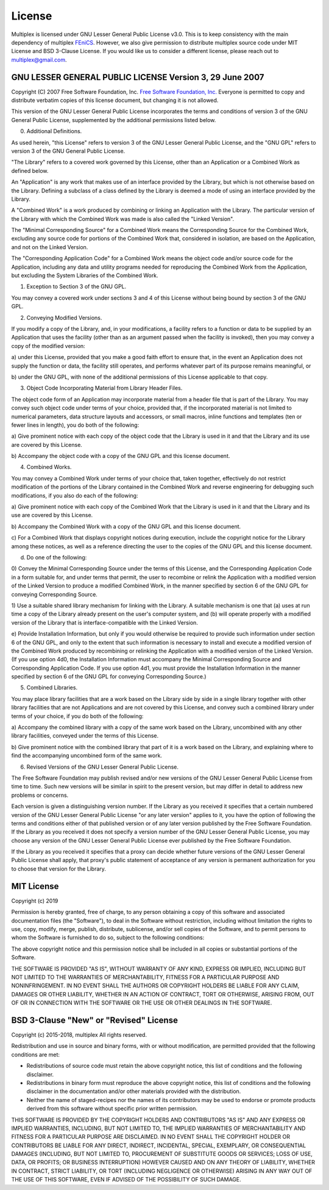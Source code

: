 License
=======

Multiplex is licensed under GNU Lesser General Public License v3.0.
This is to keep consistency with the main dependency of multiplex `FEniCS <https://fenicsproject.org/>`_.
However, we also give permission to distribute multiplex source code under MIT License and BSD 3-Clause License.
If you would like us to consider a different license, please reach out to multiplex@gmail.com.

GNU LESSER GENERAL PUBLIC LICENSE Version 3, 29 June 2007
^^^^^^^^^^^^^^^^^^^^^^^^^^^^^^^^^^^^^^^^^^^^^^^^^^^^^^^^^

Copyright (C) 2007 Free Software Foundation, Inc. `Free Software Foundation, Inc. <https://fsf.org/>`_
Everyone is permitted to copy and distribute verbatim copies
of this license document, but changing it is not allowed.


This version of the GNU Lesser General Public License incorporates
the terms and conditions of version 3 of the GNU General Public
License, supplemented by the additional permissions listed below.

0. Additional Definitions.

As used herein, "this License" refers to version 3 of the GNU Lesser
General Public License, and the "GNU GPL" refers to version 3 of the GNU
General Public License.

"The Library" refers to a covered work governed by this License,
other than an Application or a Combined Work as defined below.

An "Application" is any work that makes use of an interface provided
by the Library, but which is not otherwise based on the Library.
Defining a subclass of a class defined by the Library is deemed a mode
of using an interface provided by the Library.

A "Combined Work" is a work produced by combining or linking an
Application with the Library.  The particular version of the Library
with which the Combined Work was made is also called the "Linked
Version".

The "Minimal Corresponding Source" for a Combined Work means the
Corresponding Source for the Combined Work, excluding any source code
for portions of the Combined Work that, considered in isolation, are
based on the Application, and not on the Linked Version.

The "Corresponding Application Code" for a Combined Work means the
object code and/or source code for the Application, including any data
and utility programs needed for reproducing the Combined Work from the
Application, but excluding the System Libraries of the Combined Work.

1. Exception to Section 3 of the GNU GPL.

You may convey a covered work under sections 3 and 4 of this License
without being bound by section 3 of the GNU GPL.

2. Conveying Modified Versions.

If you modify a copy of the Library, and, in your modifications, a
facility refers to a function or data to be supplied by an Application
that uses the facility (other than as an argument passed when the
facility is invoked), then you may convey a copy of the modified
version:

a) under this License, provided that you make a good faith effort to
ensure that, in the event an Application does not supply the
function or data, the facility still operates, and performs
whatever part of its purpose remains meaningful, or

b) under the GNU GPL, with none of the additional permissions of
this License applicable to that copy.

3. Object Code Incorporating Material from Library Header Files.

The object code form of an Application may incorporate material from
a header file that is part of the Library.  You may convey such object
code under terms of your choice, provided that, if the incorporated
material is not limited to numerical parameters, data structure
layouts and accessors, or small macros, inline functions and templates
(ten or fewer lines in length), you do both of the following:

a) Give prominent notice with each copy of the object code that the
Library is used in it and that the Library and its use are
covered by this License.

b) Accompany the object code with a copy of the GNU GPL and this license
document.

4. Combined Works.

You may convey a Combined Work under terms of your choice that,
taken together, effectively do not restrict modification of the
portions of the Library contained in the Combined Work and reverse
engineering for debugging such modifications, if you also do each of
the following:

a) Give prominent notice with each copy of the Combined Work that
the Library is used in it and that the Library and its use are
covered by this License.

b) Accompany the Combined Work with a copy of the GNU GPL and this license
document.

c) For a Combined Work that displays copyright notices during
execution, include the copyright notice for the Library among
these notices, as well as a reference directing the user to the
copies of the GNU GPL and this license document.

d) Do one of the following:

0) Convey the Minimal Corresponding Source under the terms of this
License, and the Corresponding Application Code in a form
suitable for, and under terms that permit, the user to
recombine or relink the Application with a modified version of
the Linked Version to produce a modified Combined Work, in the
manner specified by section 6 of the GNU GPL for conveying
Corresponding Source.

1) Use a suitable shared library mechanism for linking with the
Library.  A suitable mechanism is one that (a) uses at run time
a copy of the Library already present on the user's computer
system, and (b) will operate properly with a modified version
of the Library that is interface-compatible with the Linked
Version.

e) Provide Installation Information, but only if you would otherwise
be required to provide such information under section 6 of the
GNU GPL, and only to the extent that such information is
necessary to install and execute a modified version of the
Combined Work produced by recombining or relinking the
Application with a modified version of the Linked Version. (If
you use option 4d0, the Installation Information must accompany
the Minimal Corresponding Source and Corresponding Application
Code. If you use option 4d1, you must provide the Installation
Information in the manner specified by section 6 of the GNU GPL
for conveying Corresponding Source.)

5. Combined Libraries.

You may place library facilities that are a work based on the
Library side by side in a single library together with other library
facilities that are not Applications and are not covered by this
License, and convey such a combined library under terms of your
choice, if you do both of the following:

a) Accompany the combined library with a copy of the same work based
on the Library, uncombined with any other library facilities,
conveyed under the terms of this License.

b) Give prominent notice with the combined library that part of it
is a work based on the Library, and explaining where to find the
accompanying uncombined form of the same work.

6. Revised Versions of the GNU Lesser General Public License.

The Free Software Foundation may publish revised and/or new versions
of the GNU Lesser General Public License from time to time. Such new
versions will be similar in spirit to the present version, but may
differ in detail to address new problems or concerns.

Each version is given a distinguishing version number. If the
Library as you received it specifies that a certain numbered version
of the GNU Lesser General Public License "or any later version"
applies to it, you have the option of following the terms and
conditions either of that published version or of any later version
published by the Free Software Foundation. If the Library as you
received it does not specify a version number of the GNU Lesser
General Public License, you may choose any version of the GNU Lesser
General Public License ever published by the Free Software Foundation.

If the Library as you received it specifies that a proxy can decide
whether future versions of the GNU Lesser General Public License shall
apply, that proxy's public statement of acceptance of any version is
permanent authorization for you to choose that version for the
Library.

MIT License
^^^^^^^^^^^

Copyright (c) 2019

Permission is hereby granted, free of charge, to any person obtaining a copy
of this software and associated documentation files (the "Software"), to deal
in the Software without restriction, including without limitation the rights
to use, copy, modify, merge, publish, distribute, sublicense, and/or sell
copies of the Software, and to permit persons to whom the Software is
furnished to do so, subject to the following conditions:

The above copyright notice and this permission notice shall be included in all
copies or substantial portions of the Software.

THE SOFTWARE IS PROVIDED "AS IS", WITHOUT WARRANTY OF ANY KIND, EXPRESS OR
IMPLIED, INCLUDING BUT NOT LIMITED TO THE WARRANTIES OF MERCHANTABILITY,
FITNESS FOR A PARTICULAR PURPOSE AND NONINFRINGEMENT. IN NO EVENT SHALL THE
AUTHORS OR COPYRIGHT HOLDERS BE LIABLE FOR ANY CLAIM, DAMAGES OR OTHER
LIABILITY, WHETHER IN AN ACTION OF CONTRACT, TORT OR OTHERWISE, ARISING FROM,
OUT OF OR IN CONNECTION WITH THE SOFTWARE OR THE USE OR OTHER DEALINGS IN THE
SOFTWARE.

BSD 3-Clause "New" or "Revised" License
^^^^^^^^^^^^^^^^^^^^^^^^^^^^^^^^^^^^^^^

Copyright (c) 2015-2018, multiplex
All rights reserved.

Redistribution and use in source and binary forms, with or without
modification, are permitted provided that the following conditions are met:

* Redistributions of source code must retain the above copyright notice, this
  list of conditions and the following disclaimer.

* Redistributions in binary form must reproduce the above copyright notice,
  this list of conditions and the following disclaimer in the documentation
  and/or other materials provided with the distribution.

* Neither the name of staged-recipes nor the names of its
  contributors may be used to endorse or promote products derived from
  this software without specific prior written permission.

THIS SOFTWARE IS PROVIDED BY THE COPYRIGHT HOLDERS AND CONTRIBUTORS "AS IS"
AND ANY EXPRESS OR IMPLIED WARRANTIES, INCLUDING, BUT NOT LIMITED TO, THE
IMPLIED WARRANTIES OF MERCHANTABILITY AND FITNESS FOR A PARTICULAR PURPOSE ARE
DISCLAIMED. IN NO EVENT SHALL THE COPYRIGHT HOLDER OR CONTRIBUTORS BE LIABLE
FOR ANY DIRECT, INDIRECT, INCIDENTAL, SPECIAL, EXEMPLARY, OR CONSEQUENTIAL
DAMAGES (INCLUDING, BUT NOT LIMITED TO, PROCUREMENT OF SUBSTITUTE GOODS OR
SERVICES; LOSS OF USE, DATA, OR PROFITS; OR BUSINESS INTERRUPTION) HOWEVER
CAUSED AND ON ANY THEORY OF LIABILITY, WHETHER IN CONTRACT, STRICT LIABILITY,
OR TORT (INCLUDING NEGLIGENCE OR OTHERWISE) ARISING IN ANY WAY OUT OF THE USE
OF THIS SOFTWARE, EVEN IF ADVISED OF THE POSSIBILITY OF SUCH DAMAGE.
